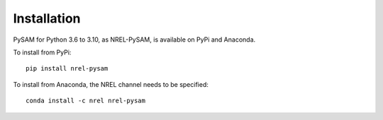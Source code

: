 .. Getting Started:


Installation
************
PySAM for Python 3.6 to 3.10, as NREL-PySAM, is available on PyPi and Anaconda.

To install from PyPi::

	pip install nrel-pysam

To install from Anaconda, the NREL channel needs to be specified::

    conda install -c nrel nrel-pysam

